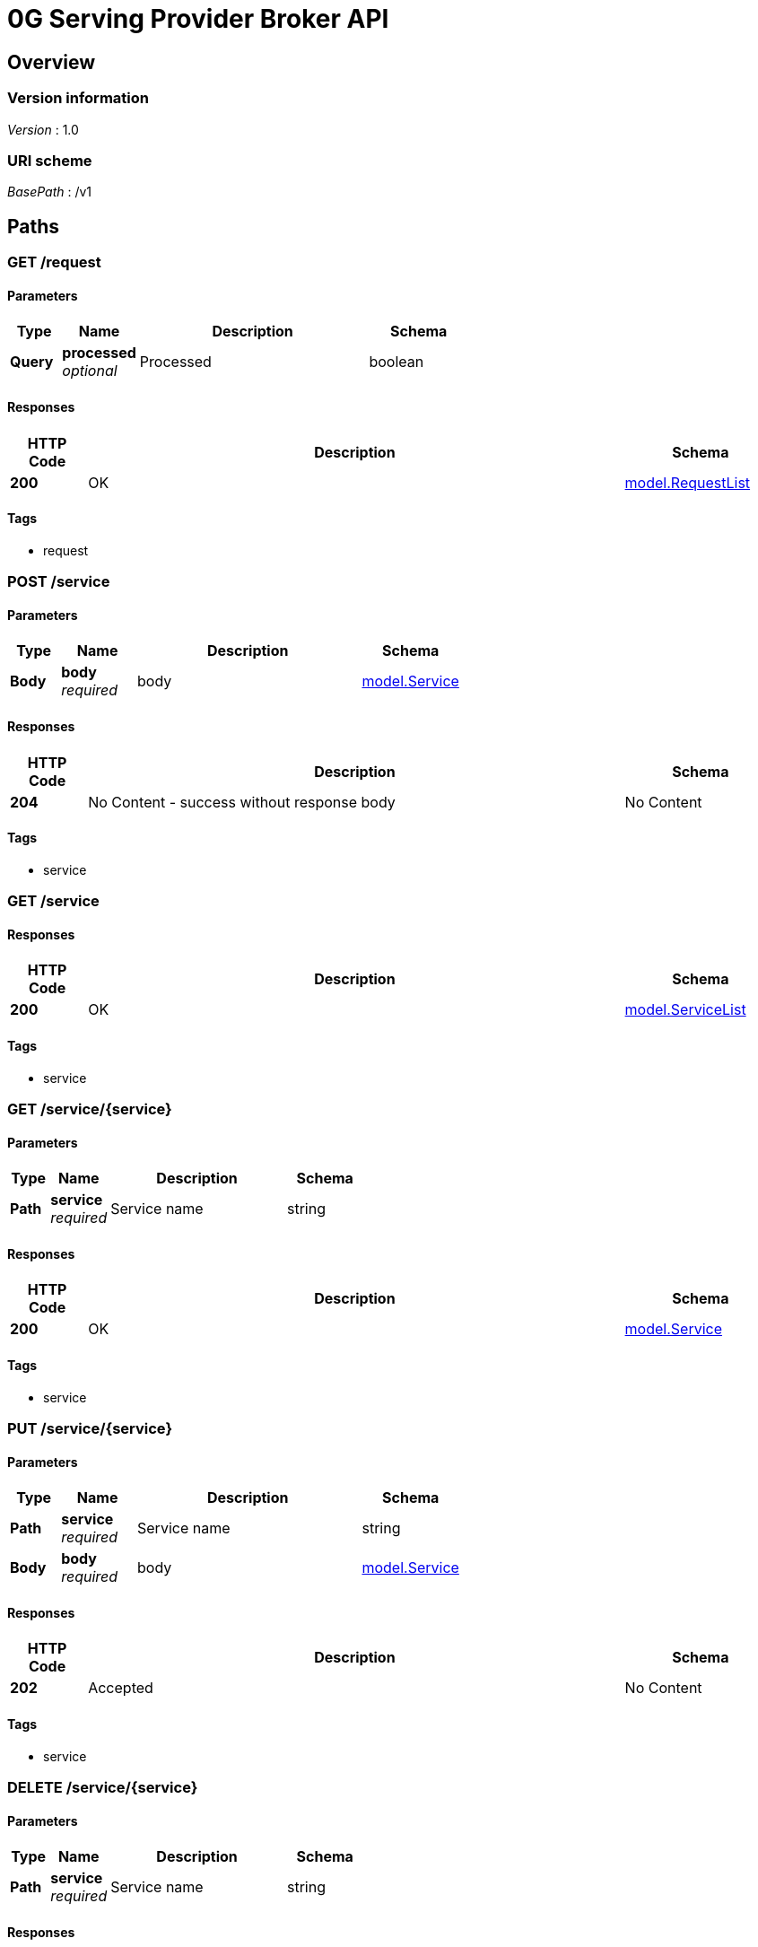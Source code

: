 = 0G Serving Provider Broker API


[[_overview]]
== Overview

=== Version information
[%hardbreaks]
__Version__ : 1.0


=== URI scheme
[%hardbreaks]
__BasePath__ : /v1




[[_paths]]
== Paths

[[_listrequest]]
=== GET /request

==== Parameters

[options="header", cols=".^2a,.^3a,.^9a,.^4a"]
|===
|Type|Name|Description|Schema
|**Query**|**processed** +
__optional__|Processed|boolean
|===


==== Responses

[options="header", cols=".^2a,.^14a,.^4a"]
|===
|HTTP Code|Description|Schema
|**200**|OK|<<_model_requestlist,model.RequestList>>
|===


==== Tags

* request


[[_registerservice]]
=== POST /service

==== Parameters

[options="header", cols=".^2a,.^3a,.^9a,.^4a"]
|===
|Type|Name|Description|Schema
|**Body**|**body** +
__required__|body|<<_model_service,model.Service>>
|===


==== Responses

[options="header", cols=".^2a,.^14a,.^4a"]
|===
|HTTP Code|Description|Schema
|**204**|No Content - success without response body|No Content
|===


==== Tags

* service


[[_listservice]]
=== GET /service

==== Responses

[options="header", cols=".^2a,.^14a,.^4a"]
|===
|HTTP Code|Description|Schema
|**200**|OK|<<_model_servicelist,model.ServiceList>>
|===


==== Tags

* service


[[_getservice]]
=== GET /service/{service}

==== Parameters

[options="header", cols=".^2a,.^3a,.^9a,.^4a"]
|===
|Type|Name|Description|Schema
|**Path**|**service** +
__required__|Service name|string
|===


==== Responses

[options="header", cols=".^2a,.^14a,.^4a"]
|===
|HTTP Code|Description|Schema
|**200**|OK|<<_model_service,model.Service>>
|===


==== Tags

* service


[[_updateservice]]
=== PUT /service/{service}

==== Parameters

[options="header", cols=".^2a,.^3a,.^9a,.^4a"]
|===
|Type|Name|Description|Schema
|**Path**|**service** +
__required__|Service name|string
|**Body**|**body** +
__required__|body|<<_model_service,model.Service>>
|===


==== Responses

[options="header", cols=".^2a,.^14a,.^4a"]
|===
|HTTP Code|Description|Schema
|**202**|Accepted|No Content
|===


==== Tags

* service


[[_deleteservice]]
=== DELETE /service/{service}

==== Parameters

[options="header", cols=".^2a,.^3a,.^9a,.^4a"]
|===
|Type|Name|Description|Schema
|**Path**|**service** +
__required__|Service name|string
|===


==== Responses

[options="header", cols=".^2a,.^14a,.^4a"]
|===
|HTTP Code|Description|Schema
|**202**|Accepted|No Content
|===


==== Tags

* service


[[_settlefees]]
=== POST /settle

==== Description
This endpoint allows you to settle fees for requests from users


==== Responses

[options="header", cols=".^2a,.^14a,.^4a"]
|===
|HTTP Code|Description|Schema
|**202**|Accepted|No Content
|===


==== Tags

* settle


[[_syncuseraccounts]]
=== POST /sync-account

==== Description
This endpoint allows you to synchronize information of all accounts from the contract


==== Responses

[options="header", cols=".^2a,.^14a,.^4a"]
|===
|HTTP Code|Description|Schema
|**202**|Accepted|No Content
|===


==== Tags

* user


[[_syncservices]]
=== POST /sync-service

==== Description
This endpoint allows you to synchronize all services from local database to the contract


==== Responses

[options="header", cols=".^2a,.^14a,.^4a"]
|===
|HTTP Code|Description|Schema
|**202**|Accepted|No Content
|===


==== Tags

* service


[[_listuseraccount]]
=== GET /user

==== Responses

[options="header", cols=".^2a,.^14a,.^4a"]
|===
|HTTP Code|Description|Schema
|**200**|OK|<<_model_userlist,model.UserList>>
|===


==== Tags

* user


[[_getuseraccount]]
=== GET /user/{user}

==== Parameters

[options="header", cols=".^2a,.^3a,.^9a,.^4a"]
|===
|Type|Name|Description|Schema
|**Path**|**user** +
__required__|User address|string
|===


==== Responses

[options="header", cols=".^2a,.^14a,.^4a"]
|===
|HTTP Code|Description|Schema
|**200**|OK|<<_model_user,model.User>>
|===


==== Tags

* user


[[_syncuseraccount]]
=== POST /user/{user}/sync

==== Description
This endpoint allows you to synchronize information of single account from the contract


==== Parameters

[options="header", cols=".^2a,.^3a,.^9a,.^4a"]
|===
|Type|Name|Description|Schema
|**Path**|**user** +
__required__|User address|string
|===


==== Responses

[options="header", cols=".^2a,.^14a,.^4a"]
|===
|HTTP Code|Description|Schema
|**202**|Accepted|No Content
|===


==== Tags

* user




[[_definitions]]
== Definitions

[[_model_listmeta]]
=== model.ListMeta

[options="header", cols=".^3a,.^4a"]
|===
|Name|Schema
|**total** +
__optional__|integer
|===


[[_model_request]]
=== model.Request

[options="header", cols=".^3a,.^4a"]
|===
|Name|Schema
|**createdAt** +
__optional__ +
__read-only__|string
|**fee** +
__required__|integer
|**inputFee** +
__required__|integer
|**nonce** +
__required__|integer
|**previousOutputFee** +
__required__|integer
|**processed** +
__optional__|boolean
|**serviceName** +
__required__|string
|**signature** +
__required__|string
|**updatedAt** +
__optional__ +
__read-only__|string
|**userAddress** +
__required__|string
|===


[[_model_requestlist]]
=== model.RequestList

[options="header", cols=".^3a,.^4a"]
|===
|Name|Schema
|**fee** +
__optional__|integer
|**items** +
__optional__|< <<_model_request,model.Request>> > array
|**metadata** +
__optional__|<<_model_listmeta,model.ListMeta>>
|===


[[_model_service]]
=== model.Service

[options="header", cols=".^3a,.^4a"]
|===
|Name|Schema
|**createdAt** +
__optional__ +
__read-only__|string
|**inputPrice** +
__required__|integer
|**model** +
__required__|string
|**name** +
__required__|string
|**outputPrice** +
__required__|integer
|**type** +
__required__|string
|**updatedAt** +
__optional__ +
__read-only__|string
|**url** +
__required__|string
|===


[[_model_servicelist]]
=== model.ServiceList

[options="header", cols=".^3a,.^4a"]
|===
|Name|Schema
|**items** +
__optional__|< <<_model_service,model.Service>> > array
|**metadata** +
__optional__|<<_model_listmeta,model.ListMeta>>
|===


[[_model_user]]
=== model.User

[options="header", cols=".^3a,.^4a"]
|===
|Name|Schema
|**createdAt** +
__optional__ +
__read-only__|string
|**lastBalanceCheckTime** +
__optional__|string
|**lastRequestNonce** +
__optional__|integer
|**lastResponseFee** +
__optional__|integer
|**lockBalance** +
__optional__|integer
|**signer** +
__optional__|< string > array
|**unsettledFee** +
__optional__|integer
|**updatedAt** +
__optional__ +
__read-only__|string
|**user** +
__required__|string
|===


[[_model_userlist]]
=== model.UserList

[options="header", cols=".^3a,.^4a"]
|===
|Name|Schema
|**items** +
__optional__|< <<_model_user,model.User>> > array
|**metadata** +
__optional__|<<_model_listmeta,model.ListMeta>>
|===





